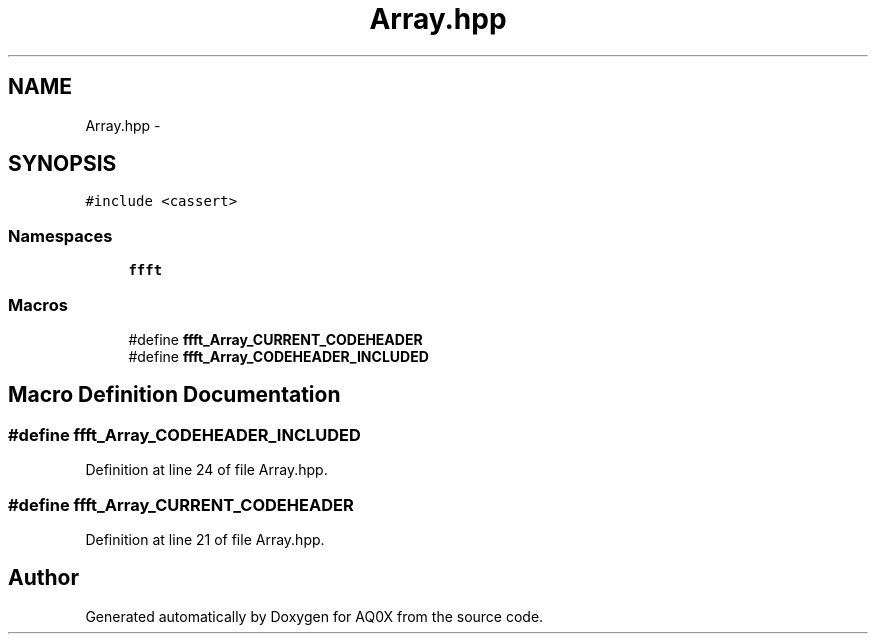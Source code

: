 .TH "Array.hpp" 3 "Thu Oct 30 2014" "Version V0.0" "AQ0X" \" -*- nroff -*-
.ad l
.nh
.SH NAME
Array.hpp \- 
.SH SYNOPSIS
.br
.PP
\fC#include <cassert>\fP
.br

.SS "Namespaces"

.in +1c
.ti -1c
.RI " \fBffft\fP"
.br
.in -1c
.SS "Macros"

.in +1c
.ti -1c
.RI "#define \fBffft_Array_CURRENT_CODEHEADER\fP"
.br
.ti -1c
.RI "#define \fBffft_Array_CODEHEADER_INCLUDED\fP"
.br
.in -1c
.SH "Macro Definition Documentation"
.PP 
.SS "#define ffft_Array_CODEHEADER_INCLUDED"

.PP
Definition at line 24 of file Array\&.hpp\&.
.SS "#define ffft_Array_CURRENT_CODEHEADER"

.PP
Definition at line 21 of file Array\&.hpp\&.
.SH "Author"
.PP 
Generated automatically by Doxygen for AQ0X from the source code\&.
